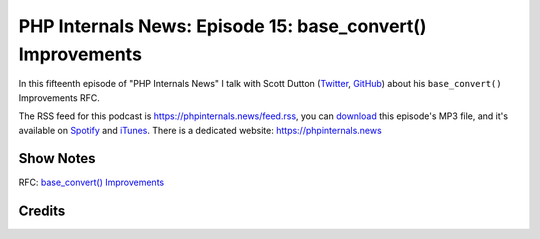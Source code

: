 PHP Internals News: Episode 15: base_convert() Improvements
===========================================================

.. articleMetaData::
   :Where: London, UK
   :Date: 2019-06-20 09:15 Europe/London
   :Tags: blog, php, phpinternalsnews
   :Short: pin015
   :Enclosure: media/pin-015.mp3

In this fifteenth episode of "PHP Internals News" I talk with Scott Dutton 
(Twitter_, GitHub_) about his ``base_convert()`` Improvements RFC.

.. _Twitter: https://twitter.com/exusssum
.. _GitHub: https://github.com/exussum12

The RSS feed for this podcast is https://phpinternals.news/feed.rss, you can
download_ this episode's MP3 file, and it's available on Spotify_ and iTunes_.
There is a dedicated website: https://phpinternals.news

.. _download: /media/pin-015.mp3
.. _Spotify: https://open.spotify.com/show/1Qcd282SDWGF3FSVuG6kuB
.. _iTunes: https://itunes.apple.com/gb/podcast/php-internals-news/id1455782198?mt=2

Show Notes
----------

RFC: `base_convert() Improvements <https://wiki.php.net/rfc/base_convert_improvements>`_

Credits
-------

.. credit::
   :Description: Music: Chipper Doodle v2
   :Type: Music
   :Author: Kevin MacLeod (incompetech.com) — Creative Commons: By Attribution 3.0
   :Link: https://incompetech.com/music/royalty-free/music.html
